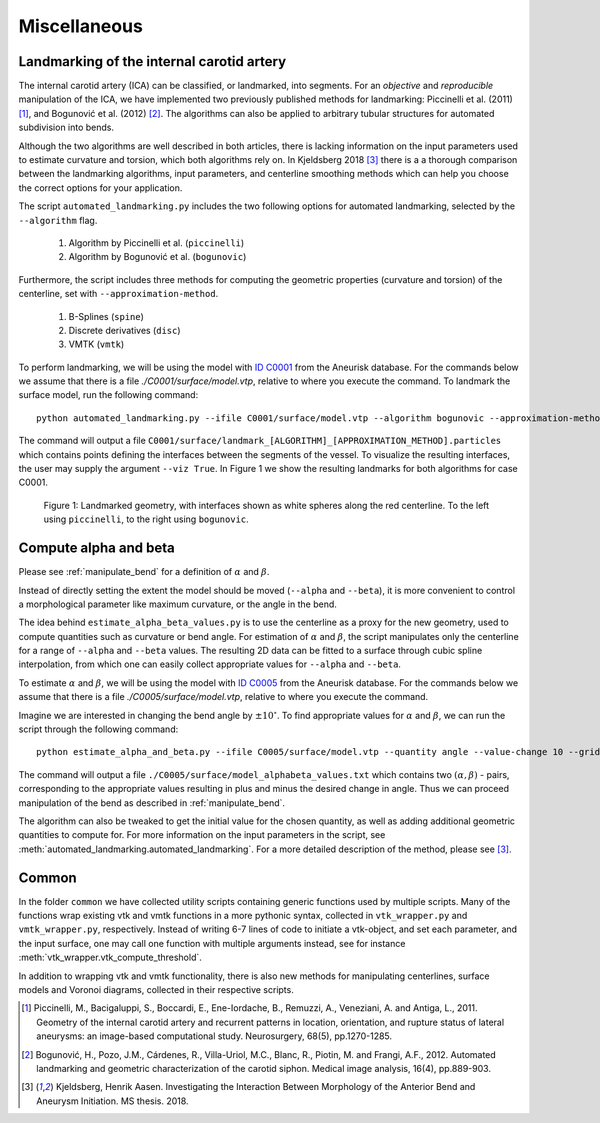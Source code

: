 .. title:: Miscellaneous

=============
Miscellaneous
=============


.. _landmarking:

Landmarking of the internal carotid artery
==========================================
The internal carotid artery (ICA) can be classified, or landmarked, into segments.
For an *objective* and *reproducible* manipulation of the ICA,
we have implemented two previously published methods for landmarking: Piccinelli et al.
(2011) [1]_, and Bogunović et al. (2012) [2]_.
The algorithms can also be applied to arbitrary tubular
structures for automated subdivision into bends.

Although the two algorithms are well described in both articles,
there is lacking information on the input parameters used to
estimate curvature and torsion, which both algorithms rely on.
In Kjeldsberg 2018 [3]_ there is a
a thorough comparison between the landmarking algorithms, input parameters,
and centerline smoothing methods which can help you choose the correct
options for your application.

The script ``automated_landmarking.py`` includes the two following options for
automated landmarking, selected by the ``--algorithm`` flag.

 1. Algorithm by Piccinelli et al. (``piccinelli``)
 2. Algorithm by Bogunović et al. (``bogunovic``)

Furthermore, the script includes three methods for computing
the geometric properties (curvature and torsion) of the centerline, set with
``--approximation-method``.

 1. B-Splines (``spine``)
 2. Discrete derivatives (``disc``)
 3. VMTK (``vmtk``)

To perform landmarking, we will be using the model with `ID C0001 <http://ecm2.mathcs.emory.edu/aneuriskdata/download/C0001/C0001_models.tar.gz>`_
from the Aneurisk database. For the commands below we assume that there is a file `./C0001/surface/model.vtp`, relative to where you execute the command.
To landmark the surface model, run the following command::

    python automated_landmarking.py --ifile C0001/surface/model.vtp --algorithm bogunovic --approximation-method spline --nknots 8

The command will output a file ``C0001/surface/landmark_[ALGORITHM]_[APPROXIMATION_METHOD].particles``
which contains points defining the interfaces between the segments of the vessel.
To visualize the resulting interfaces, the user may supply the argument ``--viz True``.
In Figure 1 we show the resulting landmarks for both algorithms for case C0001.

.. figure:: landmarking.png

  Figure 1: Landmarked geometry, with interfaces shown as white spheres along the red centerline. To the left using ``piccinelli``, to the right using ``bogunovic``.


.. _compute_alpha_beta:

Compute alpha and beta
======================
Please see :ref:`manipulate_bend` for a definition of :math:`\alpha` and :math:`\beta`.

Instead of directly setting the extent the model should be moved (``--alpha`` and ``--beta``),
it is more convenient to control a morphological parameter like maximum curvature, or the
angle in the bend.

The idea behind ``estimate_alpha_beta_values.py`` is to use the centerline as a
proxy for the new geometry, used to compute quantities such as curvature or bend angle.
For estimation of :math:`\alpha` and :math:`\beta`, the script
manipulates only the centerline for a range of ``--alpha`` and
``--beta`` values. The resulting 2D data can be fitted to a surface through cubic spline interpolation, from
which one can easily collect appropriate values for ``--alpha`` and ``--beta``.

To estimate :math:`\alpha` and :math:`\beta`, we will be using the model with `ID C0005 <http://ecm2.mathcs.emory.edu/aneuriskdata/download/C0005/C0005_models.tar.gz>`_
from the Aneurisk database. For the commands below we assume that there is a file `./C0005/surface/model.vtp`, relative to where you execute the command.

Imagine we are interested in changing the bend angle by :math:`\pm 10^{\circ}`.
To find appropriate values for :math:`\alpha` and :math:`\beta`, we can run the script through the following command::

    python estimate_alpha_and_beta.py --ifile C0005/surface/model.vtp --quantity angle --value-change 10 --grid-size 25 --region-of-interest commandline --region-points 49.9 41.3 37.3 48 50.3 38.2

The command will output a file ``./C0005/surface/model_alphabeta_values.txt``
which contains two :math:`(\alpha, \beta)` - pairs, corresponding to the appropriate values resulting in plus and minus
the desired change in angle.
Thus we can proceed  manipulation of the bend as described in :ref:`manipulate_bend`.

The algorithm can also be tweaked to get the initial value for the chosen quantity, as well as adding additional
geometric quantities to compute for.
For more information on the input parameters in the script, see :meth:`automated_landmarking.automated_landmarking`.
For a more detailed description of the method, please see [3]_.

Common
======
In the folder ``common`` we have collected utility scripts containing generic functions used by multiple scripts.
Many of the functions wrap existing vtk and vmtk functions in a more pythonic syntax,
collected in ``vtk_wrapper.py`` and ``vmtk_wrapper.py``, respectively.
Instead of writing 6-7 lines of code to initiate a vtk-object, and set each parameter,
and the input surface, one may call one function with multiple arguments instead,
see for instance :meth:`vtk_wrapper.vtk_compute_threshold`.

In addition to wrapping vtk and vmtk functionality, there is also new methods for
manipulating centerlines, surface models and Voronoi diagrams, collected in their respective scripts.

.. [1] Piccinelli, M., Bacigaluppi, S., Boccardi, E., Ene-Iordache, B., Remuzzi, A., Veneziani, A. and Antiga, L., 2011. Geometry of the internal carotid artery and recurrent patterns in location, orientation, and rupture status of lateral aneurysms: an image-based computational study. Neurosurgery, 68(5), pp.1270-1285.
.. [2] Bogunović, H., Pozo, J.M., Cárdenes, R., Villa-Uriol, M.C., Blanc, R., Piotin, M. and Frangi, A.F., 2012. Automated landmarking and geometric characterization of the carotid siphon. Medical image analysis, 16(4), pp.889-903.
.. [3] Kjeldsberg, Henrik Aasen. Investigating the Interaction Between Morphology of the Anterior Bend and Aneurysm Initiation. MS thesis. 2018.
